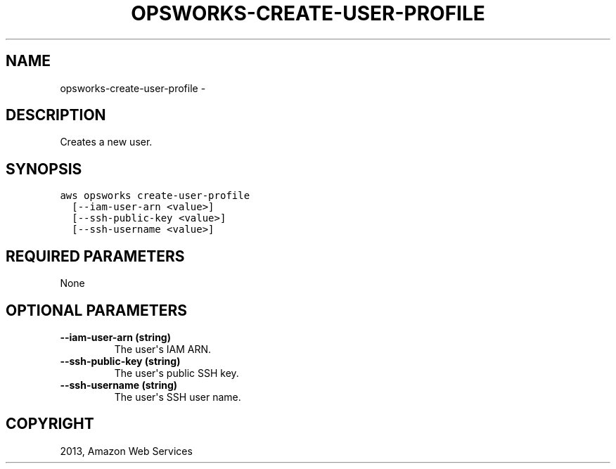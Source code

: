 .TH "OPSWORKS-CREATE-USER-PROFILE" "1" "March 11, 2013" "0.8" "aws-cli"
.SH NAME
opsworks-create-user-profile \- 
.
.nr rst2man-indent-level 0
.
.de1 rstReportMargin
\\$1 \\n[an-margin]
level \\n[rst2man-indent-level]
level margin: \\n[rst2man-indent\\n[rst2man-indent-level]]
-
\\n[rst2man-indent0]
\\n[rst2man-indent1]
\\n[rst2man-indent2]
..
.de1 INDENT
.\" .rstReportMargin pre:
. RS \\$1
. nr rst2man-indent\\n[rst2man-indent-level] \\n[an-margin]
. nr rst2man-indent-level +1
.\" .rstReportMargin post:
..
.de UNINDENT
. RE
.\" indent \\n[an-margin]
.\" old: \\n[rst2man-indent\\n[rst2man-indent-level]]
.nr rst2man-indent-level -1
.\" new: \\n[rst2man-indent\\n[rst2man-indent-level]]
.in \\n[rst2man-indent\\n[rst2man-indent-level]]u
..
.\" Man page generated from reStructuredText.
.
.SH DESCRIPTION
.sp
Creates a new user.
.SH SYNOPSIS
.sp
.nf
.ft C
aws opsworks create\-user\-profile
  [\-\-iam\-user\-arn <value>]
  [\-\-ssh\-public\-key <value>]
  [\-\-ssh\-username <value>]
.ft P
.fi
.SH REQUIRED PARAMETERS
.sp
None
.SH OPTIONAL PARAMETERS
.INDENT 0.0
.TP
.B \fB\-\-iam\-user\-arn\fP  (string)
The user\(aqs IAM ARN.
.TP
.B \fB\-\-ssh\-public\-key\fP  (string)
The user\(aqs public SSH key.
.TP
.B \fB\-\-ssh\-username\fP  (string)
The user\(aqs SSH user name.
.UNINDENT
.SH COPYRIGHT
2013, Amazon Web Services
.\" Generated by docutils manpage writer.
.

